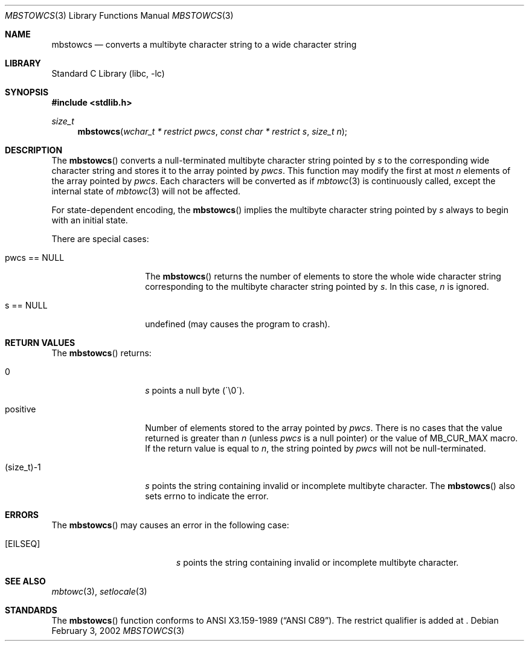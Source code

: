 .\" $NetBSD: mbstowcs.3,v 1.2 2002/03/18 07:56:29 wiz Exp $
.\"
.\" Copyright (c)2002 Citrus Project,
.\" All rights reserved.
.\"
.\" Redistribution and use in source and binary forms, with or without
.\" modification, are permitted provided that the following conditions
.\" are met:
.\" 1. Redistributions of source code must retain the above copyright
.\"    notice, this list of conditions and the following disclaimer.
.\" 2. Redistributions in binary form must reproduce the above copyright
.\"    notice, this list of conditions and the following disclaimer in the
.\"    documentation and/or other materials provided with the distribution.
.\"
.\" THIS SOFTWARE IS PROVIDED BY THE AUTHOR AND CONTRIBUTORS ``AS IS'' AND
.\" ANY EXPRESS OR IMPLIED WARRANTIES, INCLUDING, BUT NOT LIMITED TO, THE
.\" IMPLIED WARRANTIES OF MERCHANTABILITY AND FITNESS FOR A PARTICULAR PURPOSE
.\" ARE DISCLAIMED.  IN NO EVENT SHALL THE AUTHOR OR CONTRIBUTORS BE LIABLE
.\" FOR ANY DIRECT, INDIRECT, INCIDENTAL, SPECIAL, EXEMPLARY, OR CONSEQUENTIAL
.\" DAMAGES (INCLUDING, BUT NOT LIMITED TO, PROCUREMENT OF SUBSTITUTE GOODS
.\" OR SERVICES; LOSS OF USE, DATA, OR PROFITS; OR BUSINESS INTERRUPTION)
.\" HOWEVER CAUSED AND ON ANY THEORY OF LIABILITY, WHETHER IN CONTRACT, STRICT
.\" LIABILITY, OR TORT (INCLUDING NEGLIGENCE OR OTHERWISE) ARISING IN ANY WAY
.\" OUT OF THE USE OF THIS SOFTWARE, EVEN IF ADVISED OF THE POSSIBILITY OF
.\" SUCH DAMAGE.
.\"
.Dd February 3, 2002
.Dt MBSTOWCS 3
.Os
.\" ----------------------------------------------------------------------
.Sh NAME
.Nm mbstowcs
.Nd converts a multibyte character string to a wide character string
.\" ----------------------------------------------------------------------
.Sh LIBRARY
.Lb libc
.\" ----------------------------------------------------------------------
.Sh SYNOPSIS
.Fd #include \*[Lt]stdlib.h\*[Gt]
.Ft size_t
.Fn mbstowcs "wchar_t * restrict pwcs" "const char * restrict s" "size_t n"
.\" ----------------------------------------------------------------------
.Sh DESCRIPTION
The
.Fn mbstowcs
converts a null-terminated multibyte character string pointed by
.Fa s
to the corresponding wide character string and stores it to the array
pointed by
.Fa pwcs .
This function may modify the first at most
.Fa n
elements of the array pointed by
.Fa pwcs .
Each characters will be converted as if
.Xr mbtowc 3
is continuously called, except the internal state of
.Xr mbtowc 3
will not be affected.
.Pp
For state-dependent encoding, the
.Fn mbstowcs
implies the multibyte character string pointed by
.Fa s
always to begin with an initial state.
.Pp
There are special cases:
.Bl -tag -width 012345678901
.It pwcs == NULL
The
.Fn mbstowcs
returns the number of elements to store the whole wide character string
corresponding to the multibyte character string pointed by
.Fa s .
In this case,
.Fa n
is ignored.
.It s == NULL
undefined (may causes the program to crash).
.El
.\" ----------------------------------------------------------------------
.Sh RETURN VALUES
The
.Fn mbstowcs
returns:
.Bl -tag -width 012345678901
.It 0
.Fa s
points a null byte (\'\\0\').
.It positive
Number of elements stored to the array pointed by
.Fa pwcs .
There is no cases that the value returned is greater than
.Fa n
(unless
.Fa pwcs
is a null pointer) or the value of MB_CUR_MAX macro.
If the return value is equal to
.Fa n ,
the string pointed by
.Fa pwcs
will not be null-terminated.
.It (size_t)-1
.Fa s
points the string containing invalid or incomplete multibyte character.
The
.Fn mbstowcs
also sets errno to indicate the error.
.El
.\" ----------------------------------------------------------------------
.Sh ERRORS
The
.Fn mbstowcs
may causes an error in the following case:
.Bl -tag -width Er
.It Bq Er EILSEQ
.Fa s
points the string containing invalid or incomplete multibyte character.
.El
.\" ----------------------------------------------------------------------
.Sh SEE ALSO
.Xr mbtowc 3 ,
.Xr setlocale 3
\" ----------------------------------------------------------------------
.Sh STANDARDS
The
.Fn mbstowcs
function conforms to
.St -ansiC .
The restrict qualifier is added at
.St -isoC99 .
